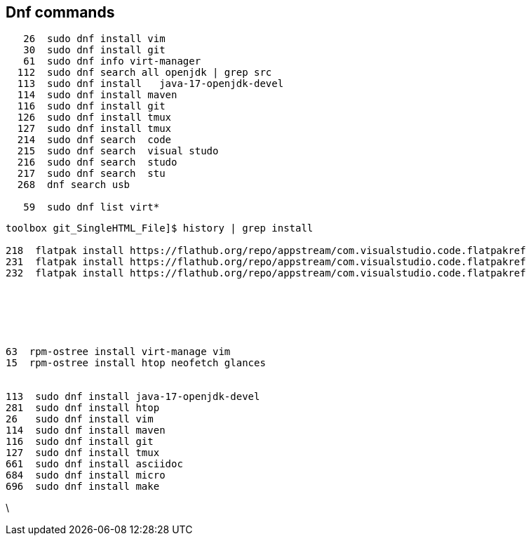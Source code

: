 == Dnf commands 

----
   26  sudo dnf install vim
   30  sudo dnf install git
   61  sudo dnf info virt-manager
  112  sudo dnf search all openjdk | grep src
  113  sudo dnf install   java-17-openjdk-devel
  114  sudo dnf install maven
  116  sudo dnf install git
  126  sudo dnf install tmux
  127  sudo dnf install tmux
  214  sudo dnf search  code
  215  sudo dnf search  visual studo 
  216  sudo dnf search  studo 
  217  sudo dnf search  stu
  268  dnf search usb

   59  sudo dnf list virt*
----




----
toolbox git_SingleHTML_File]$ history | grep install

218  flatpak install https://flathub.org/repo/appstream/com.visualstudio.code.flatpakref
231  flatpak install https://flathub.org/repo/appstream/com.visualstudio.code.flatpakref
232  flatpak install https://flathub.org/repo/appstream/com.visualstudio.code.flatpakref





  
63  rpm-ostree install virt-manage vim
15  rpm-ostree install htop neofetch glances
 

113  sudo dnf install java-17-openjdk-devel
281  sudo dnf install htop
26   sudo dnf install vim
114  sudo dnf install maven
116  sudo dnf install git
127  sudo dnf install tmux
661  sudo dnf install asciidoc
684  sudo dnf install micro
696  sudo dnf install make








----
\

